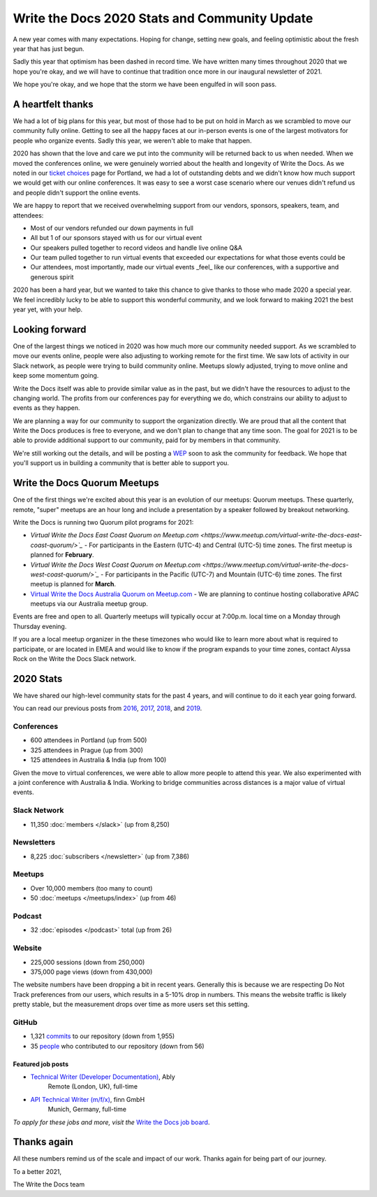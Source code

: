 .. post:: Jan 12, 2021
   :tags: stats, year in review, newsletter
   :author: Eric Holscher

Write the Docs 2020 Stats and Community Update
==============================================

A new year comes with many expectations.
Hoping for change,
setting new goals,
and feeling optimistic about the fresh year that has just begun.

Sadly this year that optimism has been dashed in record time.
We have written many times throughout 2020 that we hope you're okay,
and we will have to continue that tradition once more in our inaugural newsletter of 2021.

We hope you're okay,
and we hope that the storm we have been engulfed in will soon pass.

A heartfelt thanks
------------------

We had a lot of big plans for this year,
but most of those had to be put on hold in March as we scrambled to move our community fully online.
Getting to see all the happy faces at our in-person events is one of the largest motivators for people who organize events.
Sadly this year, we weren't able to make that happen.

2020 has shown that the love and care we put into the community will be returned back to us when needed.
When we moved the conferences online,
we were genuinely worried about the health and longevity of Write the Docs.
As we noted in our `ticket choices`_ page for Portland,
we had a lot of outstanding debts and we didn't know how much support we would get with our online conferences.
It was easy to see a worst case scenario where our venues didn't refund us and people didn't support the online events.

We are happy to report that we received overwhelming support from our vendors, sponsors, speakers, team, and attendees:

* Most of our vendors refunded our down payments in full
* All but 1 of our sponsors stayed with us for our virtual event
* Our speakers pulled together to record videos and handle live online Q&A
* Our team pulled together to run virtual events that exceeded our expectations for what those events could be
* Our attendees, most importantly, made our virtual events _feel_ like our conferences, with a supportive and generous spirit

2020 has been a hard year,
but we wanted to take this chance to give thanks to those who made 2020 a special year.
We feel incredibly lucky to be able to support this wonderful community,
and we look forward to making 2021 the best year yet,
with your help.

.. _ticket choices: https://www.writethedocs.org/conf/portland/2020/ticket-choices/

Looking forward
---------------

One of the largest things we noticed in 2020 was how much more our community needed support.
As we scrambled to move our events online,
people were also adjusting to working remote for the first time.
We saw lots of activity in our Slack network,
as people were trying to build community online.
Meetups slowly adjusted,
trying to move online and keep some momentum going.

Write the Docs itself was able to provide similar value as in the past,
but we didn't have the resources to adjust to the changing world.
The profits from our conferences pay for everything we do,
which constrains our ability to adjust to events as they happen.

We are planning a way for our community to support the organization directly.
We are proud that all the content that Write the Docs produces is free to everyone,
and we don't plan to change that any time soon.
The goal for 2021 is to be able to provide additional support to our community,
paid for by members in that community.

We're still working out the details,
and will be posting a `WEP`_ soon to ask the community for feedback.
We hope that you'll support us in building a community that is better able to support you.

.. _WEP: https://www.writethedocs.org/blog/introducing-weps/

Write the Docs Quorum Meetups
-----------------------------

One of the first things we're excited about this year is an evolution of our meetups: Quorum meetups.
These quarterly, remote, "super" meetups are an hour long and include a presentation by a speaker followed by breakout networking.

Write the Docs is running two Quorum pilot programs for 2021:

* `Virtual Write the Docs East Coast Quorum on Meetup.com <https://www.meetup.com/virtual-write-the-docs-east-coast-quorum/>`_` - For participants in the Eastern (UTC-4) and Central (UTC-5) time zones. The first meetup is planned for **February**.

* `Virtual Write the Docs West Coast Quorum on Meetup.com <https://www.meetup.com/virtual-write-the-docs-west-coast-quorum/>`_` - For participants in the Pacific (UTC-7) and Mountain (UTC-6) time zones. The first meetup is planned for **March**.

* `Virtual Write the Docs Australia Quorum on Meetup.com <https://www.meetup.com/Write-the-Docs-Australia/>`_ - We are planning to continue hosting collaborative APAC meetups via our Australia meetup group.

Events are free and open to all.
Quarterly meetups will typically occur at 7:00p.m. local time on a Monday through Thursday evening.

If you are a local meetup organizer in the these timezones who would like to learn more about what is required to participate,
or are located in EMEA and would like to know if the program expands to your time zones,
contact Alyssa Rock on the Write the Docs Slack network.

2020 Stats
----------

We have shared our high-level community stats for the past 4 years,
and will continue to do it each year going forward.

You can read our previous posts from 2016_, 2017_, 2018_, and 2019_.

.. _2019: https://www.writethedocs.org/blog/write-the-docs-2019-stats/
.. _2018: https://www.writethedocs.org/blog/write-the-docs-2018-stats/
.. _2017: https://www.writethedocs.org/blog/write-the-docs-2017-stats/
.. _2016: https://www.writethedocs.org/blog/write-the-docs-2016-year-in-review/

Conferences
~~~~~~~~~~~

* 600 attendees in Portland (up from 500)
* 325 attendees in Prague (up from 300)
* 125 attendees in Australia & India (up from 100)

Given the move to virtual conferences,
we were able to allow more people to attend this year.
We also experimented with a joint conference with Australia & India.
Working to bridge communities across distances is a major value of virtual events.


Slack Network
~~~~~~~~~~~~~

* 11,350 :doc:`members </slack>` (up from 8,250)

Newsletters
~~~~~~~~~~~

* 8,225 :doc:`subscribers </newsletter>` (up from 7,386)

Meetups
~~~~~~~

* Over 10,000 members (too many to count)
* 50 :doc:`meetups </meetups/index>` (up from 46)

Podcast
~~~~~~~

* 32 :doc:`episodes </podcast>` total (up from 26)

Website
~~~~~~~

* 225,000 sessions (down from 250,000)
* 375,000 page views (down from 430,000)

The website numbers have been dropping a bit in recent years.
Generally this is because we are respecting Do Not Track preferences from our users,
which results in a 5-10% drop in numbers.
This means the website traffic is likely pretty stable,
but the measurement drops over time as more users set this setting.

GitHub
~~~~~~

* 1,321 commits_ to our repository (down from 1,955)
* 35 people_ who contributed to our repository (down from 56)

.. commits: git rev-list --count --all --after="2020-01-01" --before="2021-01-01"
.. _commits: https://github.com/writethedocs/www/commits/master
.. _people: https://github.com/writethedocs/www/graphs/contributors?from=2020-01-01&to=2021-01-01&type=c


------------------
Featured job posts
------------------

* `Technical Writer (Developer Documentation) <https://jobs.writethedocs.org/job/265/technical-writer-developer-documentation/>`__, Ably
   Remote (London, UK), full-time
* `API Technical Writer (m/f/x) <https://jobs.writethedocs.org/job/261/api-technical-writer-m-f-x/>`__, finn GmbH
   Munich, Germany, full-time

*To apply for these jobs and more, visit the* `Write the Docs job board <https://jobs.writethedocs.org/>`_.


Thanks again
------------

All these numbers remind us of the scale and impact of our work.
Thanks again for being part of our journey.

To a better 2021,

The Write the Docs team

